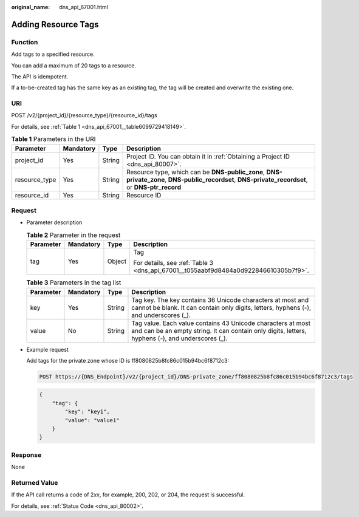 :original_name: dns_api_67001.html

.. _dns_api_67001:

Adding Resource Tags
====================

Function
--------

Add tags to a specified resource.

You can add a maximum of 20 tags to a resource.

The API is idempotent.

If a to-be-created tag has the same key as an existing tag, the tag will be created and overwrite the existing one.

URI
---

POST /v2/{project_id}/{resource_type}/{resource_id}/tags

For details, see :ref:`Table 1 <dns_api_67001__table6099729418149>`.

.. _dns_api_67001__table6099729418149:

.. table:: **Table 1** Parameters in the URI

   +---------------+-----------+--------+---------------------------------------------------------------------------------------------------------------------------------------------------+
   | Parameter     | Mandatory | Type   | Description                                                                                                                                       |
   +===============+===========+========+===================================================================================================================================================+
   | project_id    | Yes       | String | Project ID. You can obtain it in :ref:`Obtaining a Project ID <dns_api_80007>`.                                                                   |
   +---------------+-----------+--------+---------------------------------------------------------------------------------------------------------------------------------------------------+
   | resource_type | Yes       | String | Resource type, which can be **DNS-public_zone**, **DNS-private_zone**, **DNS-public_recordset**, **DNS-private_recordset**, or **DNS-ptr_record** |
   +---------------+-----------+--------+---------------------------------------------------------------------------------------------------------------------------------------------------+
   | resource_id   | Yes       | String | Resource ID                                                                                                                                       |
   +---------------+-----------+--------+---------------------------------------------------------------------------------------------------------------------------------------------------+

Request
-------

-  Parameter description

   .. table:: **Table 2** Parameter in the request

      +-----------------+-----------------+-----------------+-------------------------------------------------------------------------------------+
      | Parameter       | Mandatory       | Type            | Description                                                                         |
      +=================+=================+=================+=====================================================================================+
      | tag             | Yes             | Object          | Tag                                                                                 |
      |                 |                 |                 |                                                                                     |
      |                 |                 |                 | For details, see :ref:`Table 3 <dns_api_67001__t055aabf9d8484a0d922846610305b7f9>`. |
      +-----------------+-----------------+-----------------+-------------------------------------------------------------------------------------+

   .. _dns_api_67001__t055aabf9d8484a0d922846610305b7f9:

   .. table:: **Table 3** Parameters in the tag list

      +-----------+-----------+--------+-----------------------------------------------------------------------------------------------------------------------------------------------------------------+
      | Parameter | Mandatory | Type   | Description                                                                                                                                                     |
      +===========+===========+========+=================================================================================================================================================================+
      | key       | Yes       | String | Tag key. The key contains 36 Unicode characters at most and cannot be blank. It can contain only digits, letters, hyphens (-), and underscores (_).             |
      +-----------+-----------+--------+-----------------------------------------------------------------------------------------------------------------------------------------------------------------+
      | value     | No        | String | Tag value. Each value contains 43 Unicode characters at most and can be an empty string. It can contain only digits, letters, hyphens (-), and underscores (_). |
      +-----------+-----------+--------+-----------------------------------------------------------------------------------------------------------------------------------------------------------------+

-  Example request

   Add tags for the private zone whose ID is ff8080825b8fc86c015b94bc6f8712c3:

   .. code-block:: text

      POST https://{DNS_Endpoint}/v2/{project_id}/DNS-private_zone/ff8080825b8fc86c015b94bc6f8712c3/tags

   .. code-block::

      {
          "tag": {
              "key": "key1",
              "value": "value1"
          }
      }

Response
--------

None

Returned Value
--------------

If the API call returns a code of 2\ *xx*, for example, 200, 202, or 204, the request is successful.

For details, see :ref:`Status Code <dns_api_80002>`.
